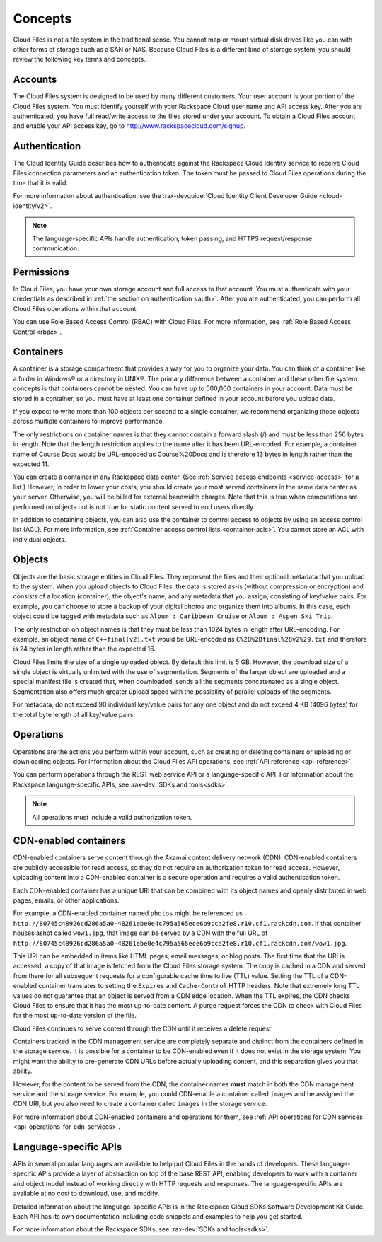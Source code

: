 .. _concepts:

Concepts
---------

Cloud Files is not a file system in the traditional sense. You cannot
map or mount virtual disk drives like you can with other forms of
storage such as a SAN or NAS. Because Cloud Files is a different kind of
storage system, you should review the following key terms and
concepts..

Accounts
~~~~~~~~

The Cloud Files system is designed to be used by many different
customers. Your user account is your portion of the Cloud Files system.
You must identify yourself with your Rackspace Cloud user name and API
access key. After you are authenticated, you have full read/write access
to the files stored under your account. To obtain a Cloud Files account
and enable your API access key, go to
`http://www.rackspacecloud.com/signup <https://cart.rackspace.com/cloud/?cp_id=cloud_files>`__.

Authentication
~~~~~~~~~~~~~~

The Cloud Identity Guide describes how to authenticate against the Rackspace 
Cloud Identity service to receive Cloud Files connection parameters and an
authentication token. The token must be passed to Cloud Files operations
during the time that it is valid.

For more information about authentication, see the :rax-devguide:`Cloud Identity Client Developer Guide <cloud-identity/v2>`.

.. note::
   The language-specific APIs handle authentication, token passing, and
   HTTPS request/response communication.

Permissions
~~~~~~~~~~~

In Cloud Files, you have your own storage account and full access to that 
account. You must authenticate with your credentials as described in :ref:`the 
section on authentication <auth>`. After you are authenticated, you can 
perform all Cloud Files operations within that account.

You can use Role Based Access Control (RBAC) with Cloud Files. For more 
information, see :ref:`Role Based Access Control <rbac>`.

Containers
~~~~~~~~~~

A container is a storage compartment that provides a way for you to organize 
your data. You can think of a container like a folder in Windows® or a directory
in UNIX®. The primary difference between a container and these other file
system concepts is that containers cannot be nested. You can have up to 500,000
containers in your account. Data must be stored in a container, so you must
have at least one container defined in your account before you upload data.

If you expect to write more than 100 objects per second to a single container, 
we recommend organizing those objects across multiple containers to improve 
performance.

The only restrictions on container names is that they cannot contain a forward 
slash (/) and must be less than 256 bytes in length. Note that the length 
restriction applies to the name after it has been URL-encoded. For example, a 
container name of Course Docs would be URL-encoded as Course%20Docs and is 
therefore 13 bytes in length rather than the expected 11.

You can create a container in any Rackspace data center. (See 
:ref:`Service access endpoints <service-access>` for a list.) However,
in order to lower your costs, you should create your most served containers in 
the same data center as your server. Otherwise, you will be billed for external 
bandwidth charges. Note that this is true when computations are performed on 
objects but is not true for static content served to end users directly.

In addition to containing objects, you can also use the container to control 
access to objects by using an access control list (ACL). For more information, 
see :ref:`Container access control lists <container-acls>`. You cannot
store an ACL with individual objects.

Objects
~~~~~~~

Objects are the basic storage entities in Cloud Files. They represent
the files and their optional metadata that you upload to the system.
When you upload objects to Cloud Files, the data is stored as-is
(without compression or encryption) and consists of a location
(container), the object's name, and any metadata that you assign,
consisting of key/value pairs. For example, you can choose to store a
backup of your digital photos and organize them into albums. In this
case, each object could be tagged with metadata such as
``Album : Caribbean Cruise`` or ``Album : Aspen Ski Trip``.

The only restriction on object names is that they must be less than 1024
bytes in length after URL-encoding. For example, an object name of
``C++final(v2).txt`` would be URL-encoded as
``C%2B%2Bfinal%28v2%29.txt`` and therefore is 24 bytes in length rather
than the expected 16.

Cloud Files limits the size of a single uploaded object. By default this
limit is 5 GB. However, the download size of a single object is
virtually unlimited with the use of segmentation. Segments of the larger
object are uploaded and a special manifest file is created that, when
downloaded, sends all the segments concatenated as a single object.
Segmentation also offers much greater upload speed with the possibility
of parallel uploads of the segments.

For metadata, do not exceed 90 individual key/value pairs for any one
object and do not exceed 4 KB (4096 bytes) for the total byte length of
all key/value pairs.

Operations
~~~~~~~~~~

Operations are the actions you perform within your account, such as
creating or deleting containers or uploading or downloading objects. For 
information about the Cloud Files API operations, see :ref:`API reference 
<api-reference>`.

You can perform operations through the REST web service API or a
language-specific API. For information about the Rackspace
language-specific APIs, see :rax-dev:`SDKs and tools<sdks>`.

.. note::
   All operations must include a valid authorization token.

CDN-enabled containers
~~~~~~~~~~~~~~~~~~~~~~

CDN-enabled containers serve content through the Akamai content delivery
network (CDN). CDN-enabled containers are publicly accessible for read
access, so they do not require an authorization token for read access.
However, uploading content into a CDN-enabled container is a secure
operation and requires a valid authentication token.

Each CDN-enabled container has a unique URI that can be combined with
its object names and openly distributed in web pages, emails, or other
applications.

For example, a CDN-enabled container named ``photos`` might be
referenced as
``http://80745c48926cd286a5a0-48261ebe0e4c795a565ece6b9cca2fe8.r10.cf1.rackcdn.com``.
If that container houses ashot called ``wow1.jpg``, that image
can be served by a CDN with the full URL of
``http://80745c48926cd286a5a0-48261ebe0e4c795a565ece6b9cca2fe8.r10.cf1.rackcdn.com/wow1.jpg``.

This URI can be embedded in items like HTML pages, email messages, or
blog posts. The first time that the URI is accessed, a copy of that
image is fetched from the Cloud Files storage system. The copy is cached
in a CDN and served from there for all subsequent requests for a
configurable cache time to live (TTL) value. Setting the TTL of a
CDN-enabled container translates to setting the ``Expires`` and
``Cache-Control`` HTTP headers. Note that extremely long TTL values do
not guarantee that an object is served from a CDN edge location. When
the TTL expires, the CDN checks Cloud Files to ensure that it has the
most up-to-date content. A purge request forces the CDN to check with
Cloud Files for the most up-to-date version of the file.

Cloud Files continues to serve content through the CDN until it receives
a delete request.

Containers tracked in the CDN management service are completely separate
and distinct from the containers defined in the storage service. It is
possible for a container to be CDN-enabled even if it does not exist in
the storage system. You might want the ability to pre-generate CDN URLs
before actually uploading content, and this separation gives you that
ability.

However, for the content to be served from the CDN, the container names
**must** match in both the CDN management service and the storage
service. For example, you could CDN-enable a container called ``images``
and be assigned the CDN URI, but you also need to create a container
called ``images`` in the storage service.

For more information about CDN-enabled containers and operations for them, see :ref:`API operations for CDN services <api-operations-for-cdn-services>`.

Language-specific APIs
~~~~~~~~~~~~~~~~~~~~~~

APIs in several popular languages are available to help put Cloud Files
in the hands of developers. These language-specific APIs provide a layer
of abstraction on top of the base REST API, enabling developers to work
with a container and object model instead of working directly with HTTP
requests and responses. The language-specific APIs are available at no
cost to download, use, and modify.

Detailed information about the language-specific APIs is in the
Rackspace Cloud SDKs Software Development Kit Guide. Each API has its
own documentation including code snippets
and examples to help you get started.

For more information about the Rackspace SDKs, see :rax-dev:`SDKs and tools<sdks>`.


